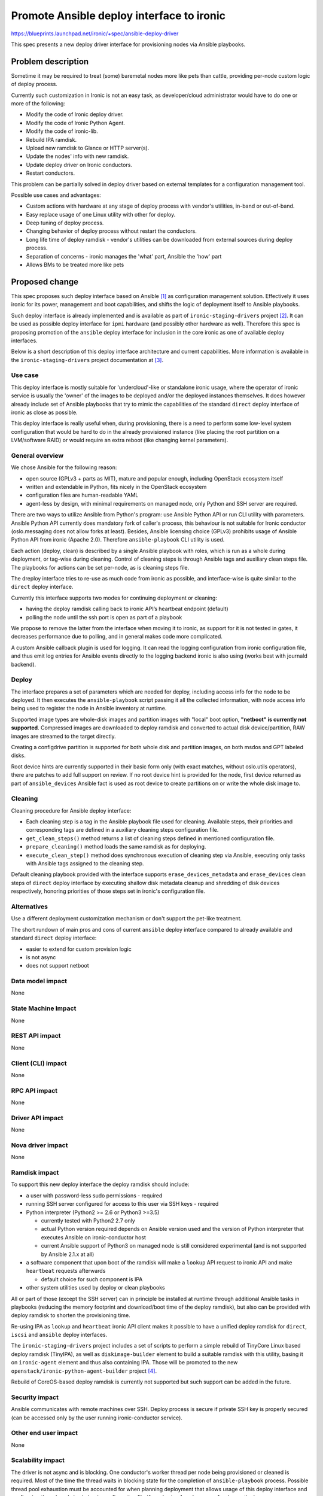 ..
 This work is licensed under a Creative Commons Attribution 3.0 Unported
 License.

 http://creativecommons.org/licenses/by/3.0/legalcode

==========================================
Promote Ansible deploy interface to ironic
==========================================

https://blueprints.launchpad.net/ironic/+spec/ansible-deploy-driver

This spec presents a new deploy driver interface for provisioning nodes
via Ansible playbooks.

Problem description
===================

Sometime it may be required to treat (some) baremetal nodes more like pets
than cattle, providing per-node custom logic of deploy process.

Currently such customization in Ironic is not an easy task,
as developer/cloud administrator would have to do one or more of the following:

* Modify the code of Ironic deploy driver.
* Modify the code of Ironic Python Agent.
* Modify the code of ironic-lib.
* Rebuild IPA ramdisk.
* Upload new ramdisk to Glance or HTTP server(s).
* Update the nodes' info with new ramdisk.
* Update deploy driver on Ironic conductors.
* Restart conductors.

This problem can be partially solved in deploy driver based on external
templates for a configuration management tool.

Possible use cases and advantages:

* Custom actions with hardware at any stage of deploy process with vendor's
  utilities, in-band or out-of-band.
* Easy replace usage of one Linux utility with other for deploy.
* Deep tuning of deploy process.
* Changing behavior of deploy process without restart the conductors.
* Long life time of deploy ramdisk - vendor's utilities can be downloaded from
  external sources during deploy process.
* Separation of concerns - ironic manages the 'what' part,
  Ansible the 'how' part
* Allows BMs to be treated more like pets

Proposed change
===============

This spec proposes such deploy interface based on Ansible [#]_ as configuration
management solution.
Effectively it uses ironic for its power, management and boot capabilities,
and shifts the logic of deployment itself to Ansible playbooks.

Such deploy interface is already implemented
and is available as part of ``ironic-staging-drivers`` project [#]_.
It can be used as possible deploy interface for ``ipmi`` hardware
(and possibly other hardware as well).
Therefore this spec is proposing promotion of the ``ansible`` deploy interface
for inclusion in the core ironic as one of available deploy interfaces.

Below is a short description of this deploy interface architecture
and current capabilities.
More information is available in the ``ironic-staging-drivers`` project
documentation at [#]_.

Use case
--------

This deploy interface is mostly suitable for 'undercloud'-like or
standalone ironic usage, where the operator of ironic service is usually the
'owner' of the images to be deployed and/or the deployed instances themselves.
It does however already include set of Ansible playbooks that try to mimic the
capabilities of the standard ``direct`` deploy interface of ironic
as close as possible.

This deploy interface is really useful when, during provisioning,
there is a need to perform some low-level system configuration
that would be hard to do in the already provisioned instance
(like placing the root partition on a LVM/software RAID)
or would require an extra reboot (like changing kernel parameters).

General overview
----------------

We chose Ansible for the following reason:

- open source (GPLv3 + parts as MIT), mature and popular enough,
  including OpenStack ecosystem itself
- written and extendable in Python, fits nicely in the OpenStack ecosystem
- configuration files are human-readable YAML
- agent-less by design, with minimal requirements on managed node,
  only Python and SSH server are required.

There are two ways to utilize Ansible from Python's program:
use Ansible Python API or run CLI utility with parameters.
Ansible Python API currently does mandatory fork of caller's process,
this behaviour is not suitable for Ironic conductor
(oslo.messaging does not allow forks at least).
Besides, Ansible licensing choice (GPLv3) prohibits usage of Ansible Python API
from ironic (Apache 2.0).
Therefore ``ansible-playbook`` CLI utility is used.

Each action (deploy, clean) is described by a single Ansible playbook
with roles, which is run as a whole during deployment,
or tag-wise during cleaning.
Control of cleaning steps is through Ansible tags
and auxiliary clean steps file.
The playbooks for actions can be set per-node, as is cleaning steps file.

The dreploy interface tries to re-use as much code from ironic as possible,
and interface-wise is quite similar to the ``direct`` deploy interface.

Currently this interface supports two modes for continuing deployment
or cleaning:

- having the deploy ramdisk calling back to ironic API’s heartbeat endpoint
  (default)
- polling the node until the ssh port is open as part of a playbook

We propose to remove the latter from the interface when moving it to ironic, as
support for it is not tested in gates, it decreases performance due to polling,
and in general makes code more complicated.

A custom Ansible callback plugin is used for logging. It can read the logging
configuration from ironic configuration file, and thus emit log entries for
Ansible events directly to the logging backend ironic is also using
(works best with journald backend).

Deploy
------

The interface prepares a set of parameters which are needed for deploy,
including access info for the node to be deployed.
It then executes the ``ansible-playbook`` script passing it all the collected
information, with node access info being used to register the node in Ansible
inventory at runtime.

Supported image types are whole-disk images and partition images with
"local" boot option, **"netboot" is currently not supported**.
Compressed images are downloaded to deploy ramdisk and converted to actual
disk device/partition, RAW images are streamed to the target directly.

Creating a configdrive partition is supported for both whole disk and
partition images, on both msdos and GPT labeled disks.

Root device hints are currently supported in their basic form only
(with exact matches, without oslo.utils operators), there are patches
to add full support on review.
If no root device hint is provided for the node, first device returned
as part of ``ansible_devices`` Ansible fact is used as root device
to create partitions on or write the whole disk image to.

Cleaning
--------
Cleaning procedure for Ansible deploy interface:

* Each cleaning step is a tag in the Ansible playbook file used for cleaning.
  Available steps, their priorities and corresponding tags are defined in a
  auxiliary cleaning steps configuration file.
* ``get_clean_steps()`` method returns a list of cleaning steps defined in
  mentioned configuration file.
* ``prepare_cleaning()`` method loads the same ramdisk as for deploying.
* ``execute_clean_step()`` method does synchronous execution of cleaning step
  via Ansible, executing only tasks with Ansible tags assigned
  to the cleaning step.

Default cleaning playbook provided with the interface supports
``erase_devices_metadata`` and ``erase_devices`` clean steps of ``direct``
deploy interface by executing shallow disk metadata cleanup
and shredding of disk devices respectively, honoring
priorities of those steps set in ironic's configuration file.

Alternatives
------------

Use a different deployment customization mechanism
or don't support the pet-like treatment.

The short rundown of main pros and cons of current ``ansible`` deploy interface
compared to already available and standard ``direct`` deploy interface:

- easier to extend for custom provision logic
- is not async
- does not support netboot

Data model impact
-----------------

None

State Machine Impact
--------------------

None

REST API impact
---------------

None

Client (CLI) impact
-------------------

None

RPC API impact
--------------

None

Driver API impact
-----------------

None

Nova driver impact
------------------

None

Ramdisk impact
--------------

To support this new deploy interface the deploy ramdisk should include:

- a user with password-less sudo permissions - required
- running SSH server configured for access to this user via SSH keys - required
- Python interpreter (Python2 >= 2.6 or Python3 >=3.5)

  * currently tested with Python2 2.7 only
  * actual Python version required depends on Ansible version used
    and the version of Python interpreter that executes Ansible on
    ironic-conductor host
  * current Ansible support of Python3 on managed node is still
    considered experimental (and is not supported by Ansible 2.1.x at all)

- a software component that upon boot of the ramdisk will make
  a ``lookup`` API request to ironic API and make ``heartbeat`` requests
  afterwards

  * default choice for such component is IPA

- other system utilities used by deploy or clean playbooks

All or part of those (except the SSH server) can in principle be installed
at runtime through additional Ansible tasks in playbooks
(reducing the memory footprint and download/boot time of the deploy ramdisk),
but also can be provided with deploy ramdisk to shorten the provisioning time.

Re-using IPA as ``lookup`` and ``heartbeat`` ironic API client
makes it possible to have a unified deploy ramdisk for
``direct``, ``iscsi`` and ``ansible`` deploy interfaces.

The ``ironic-staging-drivers`` project includes a set of scripts to perform
a simple rebuild of TinyCore Linux based deploy ramdisk (TinyIPA),
as well as ``diskimage-builder`` element to build a suitable ramdisk with this
utility, basing it on ``ironic-agent`` element and thus also containing IPA.
Those will be promoted to the new ``openstack/ironic-python-agent-builder``
project [#]_.

Rebuild of CoreOS-based deploy ramdisk is currently not supported but such
support can be added in the future.


Security impact
---------------

Ansible communicates with remote machines over SSH. Deploy process is secure
if private SSH key is properly secured
(can be accessed only by the user running ironic-conductor service).

Other end user impact
---------------------

None

Scalability impact
------------------

The driver is not async and is blocking.
One conductor's worker thread per node being provisioned or cleaned
is required.
Most of the time the thread waits in blocking state for the completion
of ``ansible-playbook`` process.
Possible thread pool exhaustion must be accounted for when planning deployment
that allows usage of this deploy interface and configuring thread pool size
in ironic configuration file (``[conductor]workers_pool_size`` option).

There are ideas on how to make the driver async / not blocking,
those will be proposed in further specs/RFEs.


Performance Impact
------------------

We have conducted some tests to measure performance impact of running
multiple ``ansible-playbook`` processes on ironic-conductor host [#]_.

The results show that while there is indeed a performance overhead introduced
by using the ``ansible`` deploy interface, it is well within possibilities
of quite standard hardware - we were able to provision 50 and 100 nodes
concurrently via single ironic-conductor service using this deploy interface,
with total provisioning time similar to ``direct`` deploy interface.
Please see the blog post referenced above for mode details on test setup
and results.

Other deployer impact
---------------------

Config options
~~~~~~~~~~~~~~

these are defined in the ``[ansible]`` section of ironic configuration file

verbosity
    None, 0-4. Corresponds to number of 'v's passed to ``ansible-playbook``.
    Default (None) will pass 'vvvv' when global debug is enabled in ironic,
    and nothing otherwise.

ansible_playbook_script
    Full path to the ``ansible-playbook`` script. Useful mostly for
    testing environments when you e.g. run Ansible from source instead
    of installing it.
    Default (None) will search in ``$PATH`` of the user running
    ironic-conductor service.

playbooks_path
    Path to folder that contains all the Ansible-related files
    (Ansible inventory, deployment/cleaning playbooks, roles etc).
    Default is to use the playbooks provided with the package
    from where it is installed.

config_file_path
    Path to Ansible's config file. When set to None will use global system
    default (usually ``/etc/ansible/ansible.cfg``).
    Default is ``playbooks_path``/ansible.cfg

ansible_extra_args
    Extra arguments to pass to ``ansible-playbook`` on each invocation.
    Default is None.

extra_memory
    Memory (in MiB) consumed by the Ansible-related processes
    in the deploy ramdisk.
    Affects decision if the downloaded user image will fit into RAM
    of the node.
    Default is 10.

post_deploy_get_power_state_retries
    Number of times to retry getting power state to check if
    bare metal node has been powered off after a soft poweroff.
    Default is 6.

post_deploy_get_power_state_retry_interval
    Amount of time (in seconds) to wait between polling power state
    after triggering soft poweroff.
    Default is 5.

The last 3 options are effectively copies of similar options in ``[agent]``
section of configuration file.
We could use single option for (some of) those for all deploy interfaces
that make use of them,
especially if we rename/move them from ``[agent]`` section to a section with
more general name (like ``[deploy]``).


Per-node fields in driver_info
~~~~~~~~~~~~~~~~~~~~~~~~~~~~~~

These parameters can be provided with driver_info, all are optional:

ansible_deploy_username
    User name to use for Ansible to access the node (default is ``ansible``).

ansible_deploy_key_file
    Private SSH key used to access the node. If none is provided (default),
    Ansible will use the default SSH keys configured for the user running
    ironic-conductor service.
    Also note that private keys with password must be pre-loaded
    into ``ssh-agent``.

ansible_deploy_playbook
    Name of the playbook file inside the ``playbooks_path`` folder
    to use when deploying this node.
    Default is ``deploy.yaml``.

ansible_shutdown_playbook
    Name of the playbook file inside the ``playbooks_path`` folder
    to use to gracefully shutdown the node in-band.
    Default is ``shutdown.yaml``.

ansible_clean_playbook
    Name of the playbook file inside the ``playbooks_path`` folder
    to use when cleaning the node.
    Default is ``clean.yaml``.

ansible_clean_steps_config
    Name of the YAML file inside the ``playbooks_path`` folder
    that holds description of cleaning steps used by this node,
    and defines playbook tags in ``ansible_clean_playbook`` file
    corresponding to each cleaning step.
    Default is ``clean_steps.yaml``.


Developer impact
----------------

Developers may use this deploy interface for drivers.

Implementation
==============

Assignee(s)
-----------

Primary assignee:
    Pavlo Shchelokovskyy - pas-ha (IRC), pshchelo (Launchpad)

Other contributors:
    Yurii Zveryanskyy - yuriyz (IRC), yzveryanskyy (Launchpad)

Work Items
----------

* Copy ``ansible`` deploy interface from ``ironic-staging-drivers`` project

  + most changes would happen in imports of unit test modules

* Register the ``ansible`` deploy interface entrypoint,
  add it to the list of supported deploy interfaces for ``ipmi`` hardware type,
  do not enable it by default in the configuration file.
* Copy documentation.
* Copy the ``imagebuild`` scripts from ``ironic-staging-drivers`` project
  to the new ``ironic-python-agent-builder`` project

  + Install and use scripts from this new project in DevStack plugins
    and gate jobs

* Amend ironic's DevStack plugin to be able to set up nodes with this deploy
  interface.

  + Currently will require small rebuild of TinyIPA image
    during DevStack install.

* Copy and modify the
  ``gate-tempest-dsvm-ironic-staging-drivers-ansible-wholedisk-ubuntu-xenial-nv``
  gate job, enable it in non-voting mode on ironic project.


Dependencies
============

Ansible has to be installed on the host running ``ironic-conductor`` service.

This deploy interface was developed and tested with Ansible 2.1,
and targets Ansible >= 2.1
(with some intermediate versions being excluded as incompatible).
Currently the gate job testing this deploy interface passes
with latest released Ansible version (2.3.2.0 as of this writing).

Also see the `Ramdisk impact`_ section for changes necessary
to the deploy ramdisk.

Testing
=======

* Unit tests are already in place.
* CI testing is already in place

  + as this is a vendor-agnostic deploy interface, it can be tested
    with virtual hardware in DevStack on upstream gates
  + the job
    ``gate-tempest-dsvm-ironic-staging-drivers-ansible-wholedisk-ubuntu-xenial-nv``
    is already running in non-voting mode on all changes to
    ``ironic-staging-drivers`` project
  + it would have to be copied and modified after appropriate changes are made
    to ironic's DevStack plugin.

Upgrades and Backwards Compatibility
====================================

None.

Documentation Impact
====================

Documentation is already available and will have to be moved to ironic code
tree as well.

References
==========

.. [#] http://www.ansible.com/
.. [#] http://git.openstack.org/cgit/openstack/ironic-staging-drivers
.. [#] http://ironic-staging-drivers.readthedocs.io/en/latest/drivers/ansible.html
.. [#] http://git.openstack.org/cgit/openstack/ironic-python-agent-builder
.. [#] http://pshchelo.github.io/ansible-deploy-perf.html
